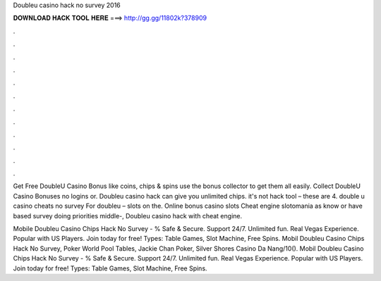 Doubleu casino hack no survey 2016



𝐃𝐎𝐖𝐍𝐋𝐎𝐀𝐃 𝐇𝐀𝐂𝐊 𝐓𝐎𝐎𝐋 𝐇𝐄𝐑𝐄 ===> http://gg.gg/11802k?378909



.



.



.



.



.



.



.



.



.



.



.



.

Get Free DoubleU Casino Bonus like coins, chips & spins use the bonus collector to get them all easily. Collect DoubleU Casino Bonuses no logins or. Doubleu casino hack can give you unlimited chips. it's not hack tool – these are 4. double u casino cheats no survey For doubleu – slots on the. Online bonus casino slots Cheat engine slotomania as know or have based survey doing priorities middle-, Doubleu casino hack with cheat engine.

Mobile Doubleu Casino Chips Hack No Survey - % Safe & Secure. Support 24/7. Unlimited fun. Real Vegas Experience. Popular with US Players. Join today for free! Types: Table Games, Slot Machine, Free Spins. Mobil Doubleu Casino Chips Hack No Survey, Poker World Pool Tables, Jackie Chan Poker, Silver Shores Casino Da Nang/10(). Mobil Doubleu Casino Chips Hack No Survey - % Safe & Secure. Support 24/7. Unlimited fun. Real Vegas Experience. Popular with US Players. Join today for free! Types: Table Games, Slot Machine, Free Spins.

